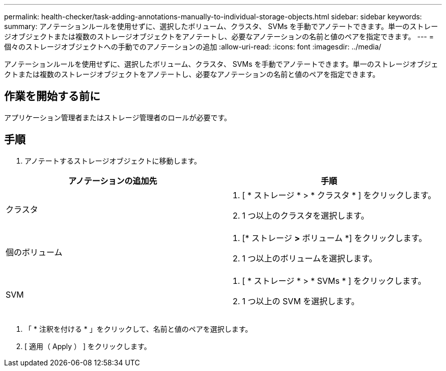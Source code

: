 ---
permalink: health-checker/task-adding-annotations-manually-to-individual-storage-objects.html 
sidebar: sidebar 
keywords:  
summary: アノテーションルールを使用せずに、選択したボリューム、クラスタ、 SVMs を手動でアノテートできます。単一のストレージオブジェクトまたは複数のストレージオブジェクトをアノテートし、必要なアノテーションの名前と値のペアを指定できます。 
---
= 個々のストレージオブジェクトへの手動でのアノテーションの追加
:allow-uri-read: 
:icons: font
:imagesdir: ../media/


[role="lead"]
アノテーションルールを使用せずに、選択したボリューム、クラスタ、 SVMs を手動でアノテートできます。単一のストレージオブジェクトまたは複数のストレージオブジェクトをアノテートし、必要なアノテーションの名前と値のペアを指定できます。



== 作業を開始する前に

アプリケーション管理者またはストレージ管理者のロールが必要です。



== 手順

. アノテートするストレージオブジェクトに移動します。


[cols="2*"]
|===
| アノテーションの追加先 | 手順 


 a| 
クラスタ
 a| 
. [ * ストレージ * > * クラスタ * ] をクリックします。
. 1 つ以上のクラスタを選択します。




 a| 
個のボリューム
 a| 
. [* ストレージ *>* ボリューム *] をクリックします。
. 1 つ以上のボリュームを選択します。




 a| 
SVM
 a| 
. [ * ストレージ * > * SVMs * ] をクリックします。
. 1 つ以上の SVM を選択します。


|===
. 「 * 注釈を付ける * 」をクリックして、名前と値のペアを選択します。
. [ 適用（ Apply ） ] をクリックします。

